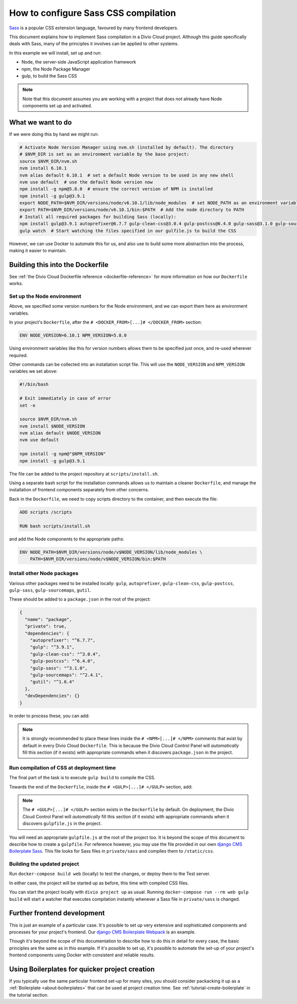 .. configure-sass:

How to configure Sass CSS compilation
=====================================

`Sass <http://sass-lang.com>`_ is a popular CSS extension language, favoured by many frontend
developers.

This document explains how to implement Sass compilation in a Divio Cloud project. Although this
guide specifically deals with Sass, many of the principles it involves can be applied to other
systems.

In this example we will install, set up and run:

* Node, the server-side JavaScript application framework
* npm, the Node Package Manager
* gulp, to build the Sass CSS

..  note::

    Note that this document assumes you are working with a project that does *not* already have
    Node components set up and activated.


What we want to do
------------------

If we were doing this by hand we might run:

..  code-block:: bash

    # Activate Node Version Manager using nvm.sh (installed by default). The directory
    # $NVM_DIR is set as an environment variable by the base project:
    source $NVM_DIR/nvm.sh
    nvm install 6.10.1
    nvm alias default 6.10.1  # set a default Node version to be used in any new shell
    nvm use default  # use the default Node version now
    npm install -g npm@5.8.0  # ensure the correct version of NPM is installed
    npm install -g gulp@3.9.1
    export NODE_PATH=$NVM_DIR/versions/node/v6.10.1/lib/node_modules  # set NODE_PATH as an environment variable
    export PATH=$NVM_DIR/versions/node/v6.10.1/bin:$PATH  # Add the node directory to PATH
    # Install all required packages for building Sass (locally):
    npm install gulp@3.9.1 autoprefixer@6.7.7 gulp-clean-css@3.0.4 gulp-postcss@6.4.0 gulp-sass@3.1.0 gulp-sourcemaps@2.4.1 gutil@1.6.4
    gulp watch  # Start watching the files specified in our gulfile.js to build the CSS

However, we can use Docker to automate this for us, and also use to build some more abstraction
into the process, making it easier to maintain.


Building this into the Dockerfile
---------------------------------

See :ref:`the Divio Cloud Dockerfile reference <dockerfile-reference>` for more information on
how our ``Dockerfile`` works.


Set up the Node environment
~~~~~~~~~~~~~~~~~~~~~~~~~~~

Above, we specified some version numbers for the Node environment, and we can export them here
as environment variables.

In your project's ``Dockerfile``, after the ``# <DOCKER_FROM>[...]# </DOCKER_FROM>`` section:

..  code-block:: Dockerfile

    ENV NODE_VERSION=6.10.1 NPM_VERSION=5.8.0

Using environment variables like this for version numbers allows them to be specified just once,
and re-used wherever required.

Other commands can be collected into an installation script file. This will use the
``NODE_VERSION`` and ``NPM_VERSION`` variables we set above:

..  code-block:: bash

    #!/bin/bash

    # Exit immediately in case of error
    set -e

    source $NVM_DIR/nvm.sh
    nvm install $NODE_VERSION
    nvm alias default $NODE_VERSION
    nvm use default

    npm install -g npm@"$NPM_VERSION"
    npm install -g gulp@3.9.1

The file can be added to the project repository at ``scripts/install.sh``.

Using a separate bash script for the installation commands allows us to maintain a cleaner
``Dockerfile``, and manage the installation of frontend components separately from other concerns.

Back in the ``Dockerfile``, we need to copy scripts directory to the container, and then execute
the file:

..  code-block:: Dockerfile

    ADD scripts /scripts

    RUN bash scripts/install.sh

and add the Node components to the appropriate paths:

..  code-block:: Dockerfile

    ENV NODE_PATH=$NVM_DIR/versions/node/v$NODE_VERSION/lib/node_modules \
        PATH=$NVM_DIR/versions/node/v$NODE_VERSION/bin:$PATH


Install other Node packages
~~~~~~~~~~~~~~~~~~~~~~~~~~~

Various other packages need to be installed locally: ``gulp``, ``autoprefixer``,
``gulp-clean-css``, ``gulp-postcss``, ``gulp-sass``, ``gulp-sourcemaps``, ``gutil``.

These should be added to a ``package.json`` in the root of the project:

..  code-block:: JSON

    {
      "name": "package",
      "private": true,
      "dependencies": {
        "autoprefixer": "^6.7.7",
        "gulp": "^3.9.1",
        "gulp-clean-css": "^3.0.4",
        "gulp-postcss": "^6.4.0",
        "gulp-sass": "^3.1.0",
        "gulp-sourcemaps": "^2.4.1",
        "gutil": "^1.6.4"
      },
      "devDependencies": {}
    }

In order to process these, you can add:

..  code-block:: Dockerfile
    :emphasize-lines: 4-6

    # <NPM>
    # package.json is put into / so that mounting /app for local
    # development does not require re-running npm install
    ENV PATH=/node_modules/.bin:$PATH
    COPY package.json /
    RUN (cd / && npm install --production && rm -rf /tmp/*)
    # </NPM>

..  note::

    It is strongly recommended to place these lines inside the ``# <NPM>[...]# </NPM>`` comments
    that exist by default in every Divio Cloud ``Dockerfile``. This is because the Divio Cloud
    Control Panel will *automatically* fill this section (if it exists) with appropriate commands
    when it discovers ``package.json`` in the project.


Run compilation of CSS at deployment time
~~~~~~~~~~~~~~~~~~~~~~~~~~~~~~~~~~~~~~~~~

The final part of the task is to execute ``gulp build`` to compile the CSS.

Towards the end of the ``Dockerfile``, inside the ``# <GULP>[...]# </GULP>`` section, add:

..  code-block:: Dockerfile
    :emphasize-lines: 2-3

    # <GULP>
    ENV GULP_MODE=production
    RUN gulp build
    # </GULP>

..  note::

    The ``# <GULP>[...]# </GULP>`` section exists in the ``Dockerfile`` by default. On deployment,
    the Divio Cloud Control Panel will *automatically* fill this section (if it exists) with
    appropriate commands when it discovers ``gulpfile.js`` in the project.

You will need an appropriate ``gulpfile.js`` at the root of the project too. It is beyond the scope
of this document to describe how to create a ``gulpfile``. For reference however, you may use the
file provided in our own `django CMS Boilerplate Sass
<https://github.com/divio/djangocms-boilerplate-sass/blob/master/gulpfile.js>`_. This file looks
for Sass files in ``private/sass`` and compiles them to ``/static/css``.


Building the updated project
~~~~~~~~~~~~~~~~~~~~~~~~~~~~

Run ``docker-compose build web`` (locally) to test the changes, or deploy them to the Test server.

In either case, the project will be started up as before, this time with compiled CSS files.

You can start the project locally with ``divio project up`` as usual. Running ``docker-compose run
--rm web gulp build`` will start a watcher that executes compilation instantly whenever a Sass file
in ``private/sass`` is changed.


Further frontend development
----------------------------

This is just an example of a particular case. It's possible to set up very extensive and
sophisticated components and processes for your project's frontend. Our `django CMS Boilerplate
Webpack <https://github.com/divio/djangocms-boilerplate-webpack>`_ is an example.

Though it's beyond the scope of this documentation to describe how to do this in detail for every
case, the basic principles are the same as in this example. If it's possible to set up, it's
possible to automate the set-up of your project's frontend components using Docker with consistent
and reliable results.


Using Boilerplates for quicker project creation
-----------------------------------------------

If you typically use the same particular frontend set-up for many sites, you should consider
packacking it up as a :ref:`Boilerplate <about-boilerplates>` that can be used at project creation
time. See :ref:`tutorial-create-boilerplate` in the tutorial section.

